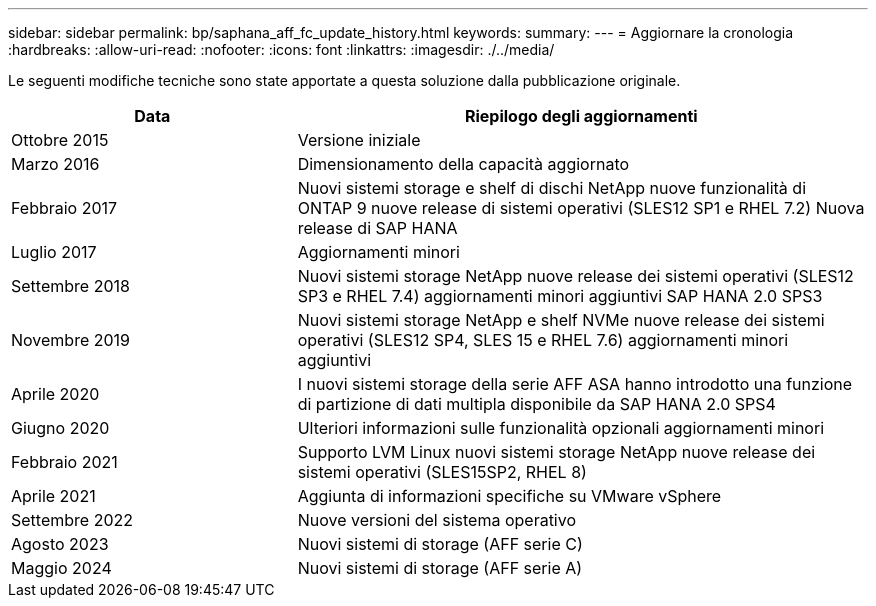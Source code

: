 ---
sidebar: sidebar 
permalink: bp/saphana_aff_fc_update_history.html 
keywords:  
summary:  
---
= Aggiornare la cronologia
:hardbreaks:
:allow-uri-read: 
:nofooter: 
:icons: font
:linkattrs: 
:imagesdir: ./../media/


Le seguenti modifiche tecniche sono state apportate a questa soluzione dalla pubblicazione originale.

[cols="25,50"]
|===
| Data | Riepilogo degli aggiornamenti 


| Ottobre 2015 | Versione iniziale 


| Marzo 2016 | Dimensionamento della capacità aggiornato 


| Febbraio 2017 | Nuovi sistemi storage e shelf di dischi NetApp nuove funzionalità di ONTAP 9 nuove release di sistemi operativi (SLES12 SP1 e RHEL 7.2) Nuova release di SAP HANA 


| Luglio 2017 | Aggiornamenti minori 


| Settembre 2018 | Nuovi sistemi storage NetApp nuove release dei sistemi operativi (SLES12 SP3 e RHEL 7.4) aggiornamenti minori aggiuntivi SAP HANA 2.0 SPS3 


| Novembre 2019 | Nuovi sistemi storage NetApp e shelf NVMe nuove release dei sistemi operativi (SLES12 SP4, SLES 15 e RHEL 7.6) aggiornamenti minori aggiuntivi 


| Aprile 2020 | I nuovi sistemi storage della serie AFF ASA hanno introdotto una funzione di partizione di dati multipla disponibile da SAP HANA 2.0 SPS4 


| Giugno 2020 | Ulteriori informazioni sulle funzionalità opzionali aggiornamenti minori 


| Febbraio 2021 | Supporto LVM Linux nuovi sistemi storage NetApp nuove release dei sistemi operativi (SLES15SP2, RHEL 8) 


| Aprile 2021 | Aggiunta di informazioni specifiche su VMware vSphere 


| Settembre 2022 | Nuove versioni del sistema operativo 


| Agosto 2023 | Nuovi sistemi di storage (AFF serie C) 


| Maggio 2024 | Nuovi sistemi di storage (AFF serie A) 
|===